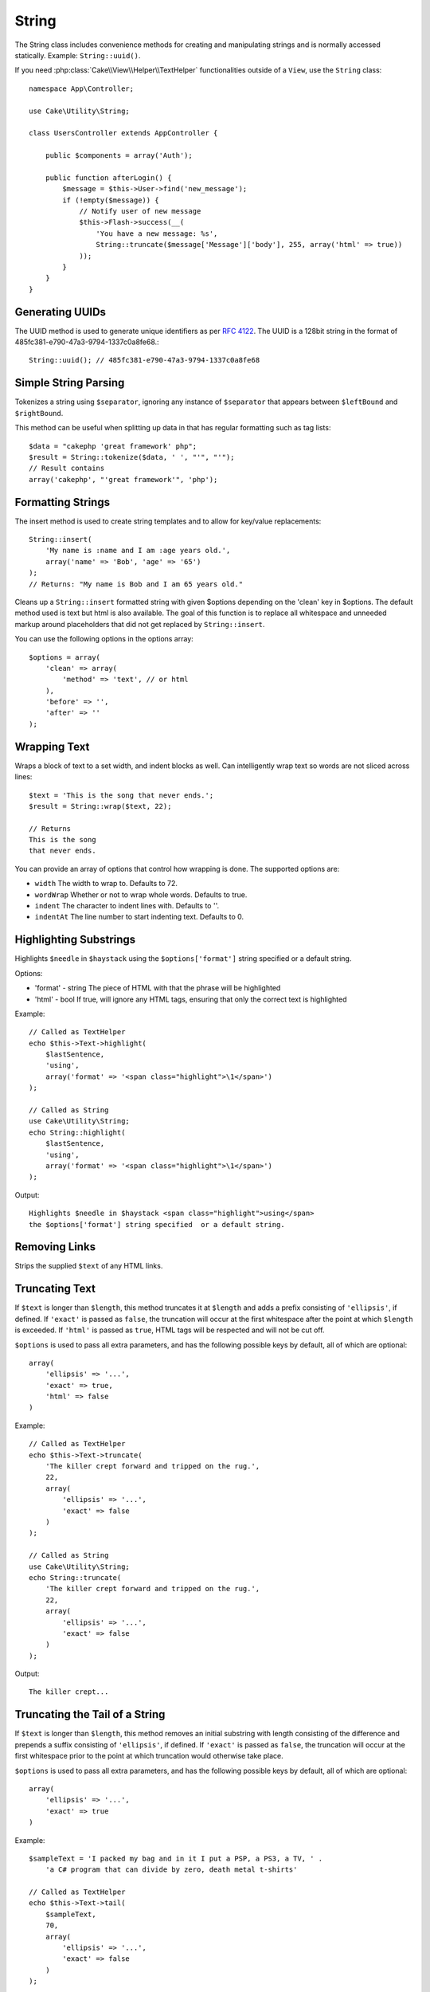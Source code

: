 String
######

.. php:namespace:: Cake\Utility

.. php:class:: String

The String class includes convenience methods for creating and
manipulating strings and is normally accessed statically. Example:
``String::uuid()``.

If you need :php:class:`Cake\\View\\Helper\\TextHelper` functionalities outside
of a ``View``, use the ``String`` class::

    namespace App\Controller;

    use Cake\Utility\String;

    class UsersController extends AppController {

        public $components = array('Auth');

        public function afterLogin() {
            $message = $this->User->find('new_message');
            if (!empty($message)) {
                // Notify user of new message
                $this->Flash->success(__(
                    'You have a new message: %s',
                    String::truncate($message['Message']['body'], 255, array('html' => true))
                ));
            }
        }
    }

Generating UUIDs
================

.. php:staticmethod:: uuid()

The UUID method is used to generate unique identifiers as per :rfc:`4122`. The
UUID is a 128bit string in the format of 485fc381-e790-47a3-9794-1337c0a8fe68.::

    String::uuid(); // 485fc381-e790-47a3-9794-1337c0a8fe68


Simple String Parsing
=====================

.. php:staticmethod:: tokenize($data, $separator = ',', $leftBound = '(', $rightBound = ')')

Tokenizes a string using ``$separator``, ignoring any instance of
``$separator`` that appears between ``$leftBound`` and ``$rightBound``.

This method can be useful when splitting up data in that has regular
formatting such as tag lists::

    $data = "cakephp 'great framework' php";
    $result = String::tokenize($data, ' ', "'", "'");
    // Result contains
    array('cakephp', "'great framework'", 'php');


Formatting Strings
==================

.. php:staticmethod:: insert($string, $data, $options = array())

The insert method is used to create string templates and to allow
for key/value replacements::

    String::insert(
        'My name is :name and I am :age years old.',
        array('name' => 'Bob', 'age' => '65')
    );
    // Returns: "My name is Bob and I am 65 years old."

.. php:staticmethod:: cleanInsert($string, $options = array())

Cleans up a ``String::insert`` formatted string with given $options
depending on the 'clean' key in $options. The default method used
is text but html is also available. The goal of this function is to
replace all whitespace and unneeded markup around placeholders that
did not get replaced by ``String::insert``.

You can use the following options in the options array::

    $options = array(
        'clean' => array(
            'method' => 'text', // or html
        ),
        'before' => '',
        'after' => ''
    );

Wrapping Text
=============

.. php:staticmethod:: wrap($text, $options = array())

Wraps a block of text to a set width, and indent blocks as well.
Can intelligently wrap text so words are not sliced across lines::

    $text = 'This is the song that never ends.';
    $result = String::wrap($text, 22);

    // Returns
    This is the song
    that never ends.

You can provide an array of options that control how wrapping is done. The
supported options are:

* ``width`` The width to wrap to. Defaults to 72.
* ``wordWrap`` Whether or not to wrap whole words. Defaults to true.
* ``indent`` The character to indent lines with. Defaults to ''.
* ``indentAt`` The line number to start indenting text. Defaults to 0.

.. start-string

Highlighting Substrings
=======================

.. php:method:: highlight(string $haystack, string $needle, array $options = array() )

Highlights ``$needle`` in ``$haystack`` using the ``$options['format']`` string
specified or a default string.

Options:

-  'format' - string The piece of HTML with that the phrase will be
   highlighted
-  'html' - bool If true, will ignore any HTML tags, ensuring that
   only the correct text is highlighted

Example::

    // Called as TextHelper
    echo $this->Text->highlight(
        $lastSentence,
        'using',
        array('format' => '<span class="highlight">\1</span>')
    );

    // Called as String
    use Cake\Utility\String;
    echo String::highlight(
        $lastSentence,
        'using',
        array('format' => '<span class="highlight">\1</span>')
    );

Output::

    Highlights $needle in $haystack <span class="highlight">using</span>
    the $options['format'] string specified  or a default string.

Removing Links
==============

.. php:method:: stripLinks($text)

Strips the supplied ``$text`` of any HTML links.


Truncating Text
===============

.. php:method:: truncate(string $text, int $length = 100, array $options)

If ``$text`` is longer than ``$length``, this method truncates it at ``$length``
and adds a prefix consisting of ``'ellipsis'``, if defined. If ``'exact'`` is
passed as ``false``, the truncation will occur at the first whitespace after the
point at which ``$length`` is exceeded. If ``'html'`` is passed as ``true``,
HTML tags will be respected and will not be cut off.

``$options`` is used to pass all extra parameters, and has the
following possible keys by default, all of which are optional::

    array(
        'ellipsis' => '...',
        'exact' => true,
        'html' => false
    )

Example::

    // Called as TextHelper
    echo $this->Text->truncate(
        'The killer crept forward and tripped on the rug.',
        22,
        array(
            'ellipsis' => '...',
            'exact' => false
        )
    );

    // Called as String
    use Cake\Utility\String;
    echo String::truncate(
        'The killer crept forward and tripped on the rug.',
        22,
        array(
            'ellipsis' => '...',
            'exact' => false
        )
    );

Output::

    The killer crept...

Truncating the Tail of a String
===============================

.. php:method:: tail(string $text, int $length = 100, array $options)

If ``$text`` is longer than ``$length``, this method removes an initial
substring with length consisting of the difference and prepends a suffix
consisting of ``'ellipsis'``, if defined. If ``'exact'`` is passed as ``false``,
the truncation will occur at the first whitespace prior to the point at which
truncation would otherwise take place.

``$options`` is used to pass all extra parameters, and has the
following possible keys by default, all of which are optional::

    array(
        'ellipsis' => '...',
        'exact' => true
    )

Example::

    $sampleText = 'I packed my bag and in it I put a PSP, a PS3, a TV, ' .
        'a C# program that can divide by zero, death metal t-shirts'

    // Called as TextHelper
    echo $this->Text->tail(
        $sampleText,
        70,
        array(
            'ellipsis' => '...',
            'exact' => false
        )
    );

    // Called as String
    use Cake\Utility\String;
    echo String::tail(
        $sampleText,
        70,
        array(
            'ellipsis' => '...',
            'exact' => false
        )
    );

Output::

    ...a TV, a C# program that can divide by zero, death metal t-shirts

Extracting an Excerpt
=====================

.. php:method:: excerpt(string $haystack, string $needle, integer $radius=100, string $ellipsis="...")

Extracts an excerpt from ``$haystack`` surrounding the ``$needle``
with a number of characters on each side determined by ``$radius``,
and prefix/suffix with ``$ellipsis``. This method is especially handy for
search results. The query string or keywords can be shown within
the resulting document.::

    // Called as TextHelper
    echo $this->Text->excerpt($lastParagraph, 'method', 50, '...');

    // Called as String
    use Cake\Utility\String;
    echo String::excerpt($lastParagraph, 'method', 50, '...');

Output::

    ... by $radius, and prefix/suffix with $ellipsis. This method is
    especially handy for search results. The query...

Converting an Array to Sentence Form
====================================

.. php:method:: toList(array $list, $and='and')

Creates a comma-separated list where the last two items are joined
with 'and'.::

    // Called as TextHelper
    echo $this->Text->toList($colors);

    // Called as String
    use Cake\Utility\String;
    echo String::toList($colors);

Output::

    red, orange, yellow, green, blue, indigo and violet

.. end-string

.. meta::
    :title lang=en: String
    :keywords lang=en: array php,array name,string options,data options,result string,class string,string data,string class,placeholders,default method,key value,markup,rfc,replacements,convenience,templates
